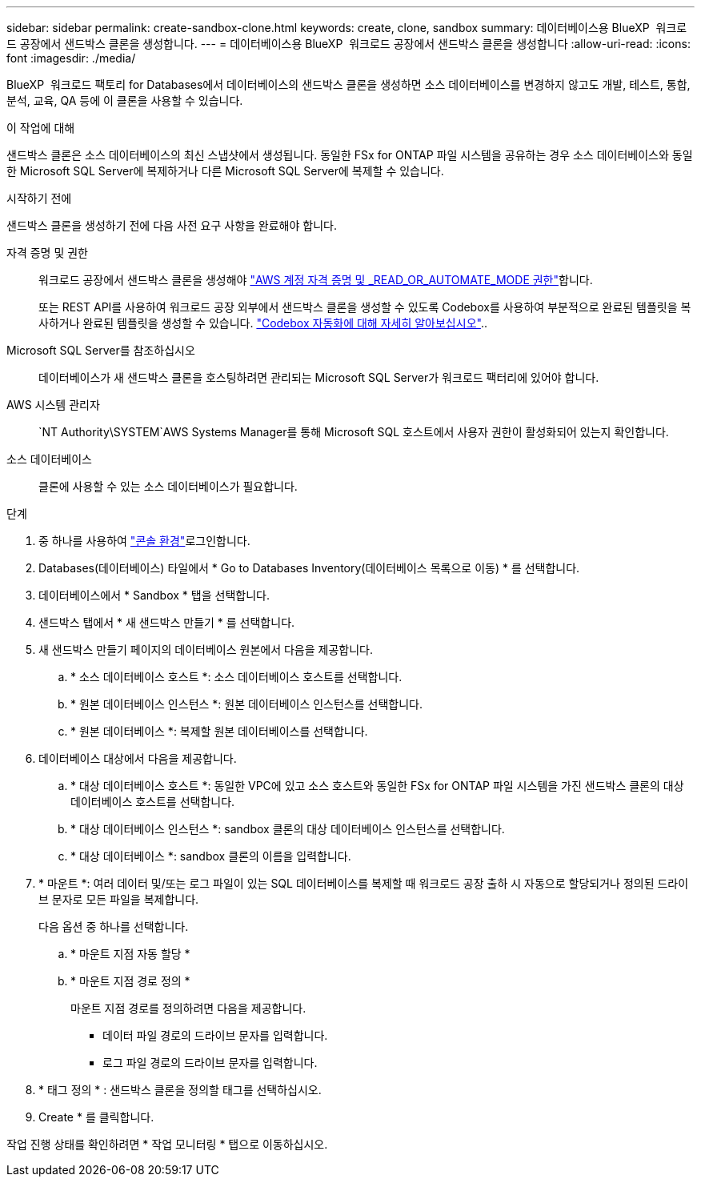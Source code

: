 ---
sidebar: sidebar 
permalink: create-sandbox-clone.html 
keywords: create, clone, sandbox 
summary: 데이터베이스용 BlueXP  워크로드 공장에서 샌드박스 클론을 생성합니다. 
---
= 데이터베이스용 BlueXP  워크로드 공장에서 샌드박스 클론을 생성합니다
:allow-uri-read: 
:icons: font
:imagesdir: ./media/


[role="lead"]
BlueXP  워크로드 팩토리 for Databases에서 데이터베이스의 샌드박스 클론을 생성하면 소스 데이터베이스를 변경하지 않고도 개발, 테스트, 통합, 분석, 교육, QA 등에 이 클론을 사용할 수 있습니다.

.이 작업에 대해
샌드박스 클론은 소스 데이터베이스의 최신 스냅샷에서 생성됩니다. 동일한 FSx for ONTAP 파일 시스템을 공유하는 경우 소스 데이터베이스와 동일한 Microsoft SQL Server에 복제하거나 다른 Microsoft SQL Server에 복제할 수 있습니다.

.시작하기 전에
샌드박스 클론을 생성하기 전에 다음 사전 요구 사항을 완료해야 합니다.

자격 증명 및 권한:: 워크로드 공장에서 샌드박스 클론을 생성해야 link:https://docs.netapp.com/us-en/workload-setup-admin/add-credentials.html["AWS 계정 자격 증명 및 _READ_OR_AUTOMATE_MODE 권한"^]합니다.
+
--
또는 REST API를 사용하여 워크로드 공장 외부에서 샌드박스 클론을 생성할 수 있도록 Codebox를 사용하여 부분적으로 완료된 템플릿을 복사하거나 완료된 템플릿을 생성할 수 있습니다. link:https://docs.netapp.com/us-en/workload-setup-admin/codebox-automation.html["Codebox 자동화에 대해 자세히 알아보십시오"^]..

--
Microsoft SQL Server를 참조하십시오:: 데이터베이스가 새 샌드박스 클론을 호스팅하려면 관리되는 Microsoft SQL Server가 워크로드 팩터리에 있어야 합니다.
AWS 시스템 관리자::  `NT Authority\SYSTEM`AWS Systems Manager를 통해 Microsoft SQL 호스트에서 사용자 권한이 활성화되어 있는지 확인합니다.
소스 데이터베이스:: 클론에 사용할 수 있는 소스 데이터베이스가 필요합니다.


.단계
. 중 하나를 사용하여 link:https://docs.netapp.com/us-en/workload-setup-admin/console-experiences.html["콘솔 환경"^]로그인합니다.
. Databases(데이터베이스) 타일에서 * Go to Databases Inventory(데이터베이스 목록으로 이동) * 를 선택합니다.
. 데이터베이스에서 * Sandbox * 탭을 선택합니다.
. 샌드박스 탭에서 * 새 샌드박스 만들기 * 를 선택합니다.
. 새 샌드박스 만들기 페이지의 데이터베이스 원본에서 다음을 제공합니다.
+
.. * 소스 데이터베이스 호스트 *: 소스 데이터베이스 호스트를 선택합니다.
.. * 원본 데이터베이스 인스턴스 *: 원본 데이터베이스 인스턴스를 선택합니다.
.. * 원본 데이터베이스 *: 복제할 원본 데이터베이스를 선택합니다.


. 데이터베이스 대상에서 다음을 제공합니다.
+
.. * 대상 데이터베이스 호스트 *: 동일한 VPC에 있고 소스 호스트와 동일한 FSx for ONTAP 파일 시스템을 가진 샌드박스 클론의 대상 데이터베이스 호스트를 선택합니다.
.. * 대상 데이터베이스 인스턴스 *: sandbox 클론의 대상 데이터베이스 인스턴스를 선택합니다.
.. * 대상 데이터베이스 *: sandbox 클론의 이름을 입력합니다.


. * 마운트 *: 여러 데이터 및/또는 로그 파일이 있는 SQL 데이터베이스를 복제할 때 워크로드 공장 출하 시 자동으로 할당되거나 정의된 드라이브 문자로 모든 파일을 복제합니다.
+
다음 옵션 중 하나를 선택합니다.

+
.. * 마운트 지점 자동 할당 *
.. * 마운트 지점 경로 정의 *
+
마운트 지점 경로를 정의하려면 다음을 제공합니다.

+
*** 데이터 파일 경로의 드라이브 문자를 입력합니다.
*** 로그 파일 경로의 드라이브 문자를 입력합니다.




. * 태그 정의 * : 샌드박스 클론을 정의할 태그를 선택하십시오.
. Create * 를 클릭합니다.


작업 진행 상태를 확인하려면 * 작업 모니터링 * 탭으로 이동하십시오.
